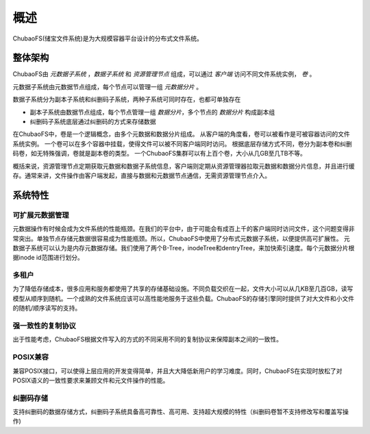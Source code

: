 概述
========

ChubaoFS(储宝文件系统)是为大规模容器平台设计的分布式文件系统。

整体架构
-----------------------

.. image:: pic/cfs-arch-ec.png
   :align: center
   :scale: 100 %
   :alt: Architecture


ChubaoFS由 *元数据子系统* ，*数据子系统* 和 *资源管理节点* 组成，可以通过 *客户端* 访问不同文件系统实例， *卷* 。

元数据子系统由元数据节点组成，每个节点可以管理一组 *元数据分片* 。

数据子系统分为副本子系统和纠删码子系统，两种子系统可同时存在，也都可单独存在

+ 副本子系统由数据节点组成，每个节点管理一组 *数据分片*，多个节点的 *数据分片* 构成副本组
+ 纠删码子系统底层通过纠删码的方式来存储数据

在ChubaoFS中，卷是一个逻辑概念，由多个元数据和数据分片组成。
从客户端的角度看，卷可以被看作是可被容器访问的文件系统实例。
一个卷可以在多个容器中挂载，使得文件可以被不同客户端同时访问。
根据底层存储方式不同，卷分为副本卷和纠删码卷，如无特殊强调，卷就是副本卷的类型。
一个ChubaoFS集群可以有上百个卷，大小从几GB至几TB不等。

概括来说，资源管理节点定期获取元数据和数据子系统信息，客户端则定期从资源管理器拉取元数据和数据分片信息，并且进行缓存。通常来讲，文件操作由客户端发起，直接与数据和元数据节点通信，无需资源管理节点介入。

系统特性
-------------

可扩展元数据管理
^^^^^^^^^^^^^^^^^^^^^^^^

元数据操作有时候会成为文件系统的性能瓶颈。在我们的平台中，由于可能会有成百上千的客户端同时访问文件，这个问题变得非常突出。单独节点存储元数据很容易成为性能瓶颈。所以，ChubaoFS中使用了分布式元数据子系统，以便提供高可扩展性。
元数据子系统可以认为是内存元数据存储。我们使用了两个B-Tree，inodeTree和dentryTree，来加快索引速度。每个元数据分片根据inode id范围进行划分。


多租户
^^^^^^^^^^^^^^^^^^^^

为了降低存储成本，很多应用和服务都使用了共享的存储基础设施。不同负载交织在一起，文件大小可以从几KB至几百GB，读写模型从顺序到随机。一个成熟的文件系统应该可以高性能地服务于这些负载。ChubaoFS的存储引擎同时提供了对大文件和小文件的随机/顺序读写的支持。


强一致性的复制协议
^^^^^^^^^^^^^^^^^^

出于性能考虑，ChubaoFS根据文件写入的方式的不同采用不同的复制协议来保障副本之间的一致性。


POSIX兼容
^^^^^^^^^^^^^^^^

兼容POSIX接口，可以使得上层应用的开发变得简单，并且大大降低新用户的学习难度。同时，ChubaoFS在实现时放松了对POSIX语义的一致性要求来兼顾文件和元文件操作的性能。

纠删码存储
^^^^^^^^^^^^^^^^^

支持纠删码的数据存储方式，纠删码子系统具备高可靠性、高可用、支持超大规模的特性（纠删码卷暂不支持修改写和覆盖写操作)